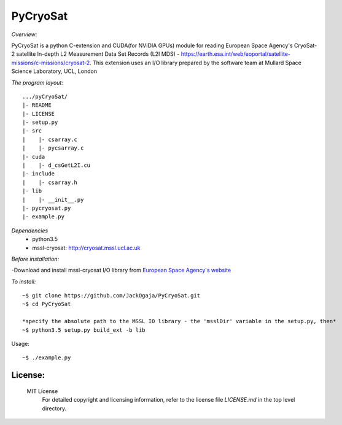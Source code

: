
=========
PyCryoSat
=========

*Overview:*

PyCryoSat is a python C-extension and CUDA(for NVIDIA GPUs) module for reading European Space Agency's 
CryoSat-2 satellite In-depth L2 Measurement Data Set Records (L2I MDS) - 
https://earth.esa.int/web/eoportal/satellite-missions/c-missions/cryosat-2.
This extension uses an I/O library prepared by the software team at
Mullard Space Science Laboratory, UCL, London  

*The program layout:*
::
  .../pyCryoSat/  
  |- README  
  |- LICENSE  
  |- setup.py  
  |- src  
  |    |- csarray.c 
  |    |- pycsarray.c 
  |- cuda  
  |    |- d_csGetL2I.cu  
  |- include  
  |    |- csarray.h  
  |- lib  
  |    |- __init__.py 
  |- pycryosat.py  
  |- example.py  

*Dependencies*
    - python3.5
    - mssl-cryosat: http://cryosat.mssl.ucl.ac.uk

*Before installation:*

-Download and install mssl-cryosat I/O library
from `European Space Agency's website <https://earth.esa.int/web/guest/software-tools/-/article/software-routines-7114>`_

*To install:*
::
    ~$ git clone https://github.com/JackOgaja/PyCryoSat.git
    ~$ cd PyCryoSat

    *specify the absolute path to the MSSL IO library - the 'msslDir' variable in the setup.py, then*
    ~$ python3.5 setup.py build_ext -b lib

Usage:
::
    ~$ ./example.py 

License:
========

   MIT License   
    For detailed copyright and licensing information, refer to the
    license file `LICENSE.md` in the top level directory.

